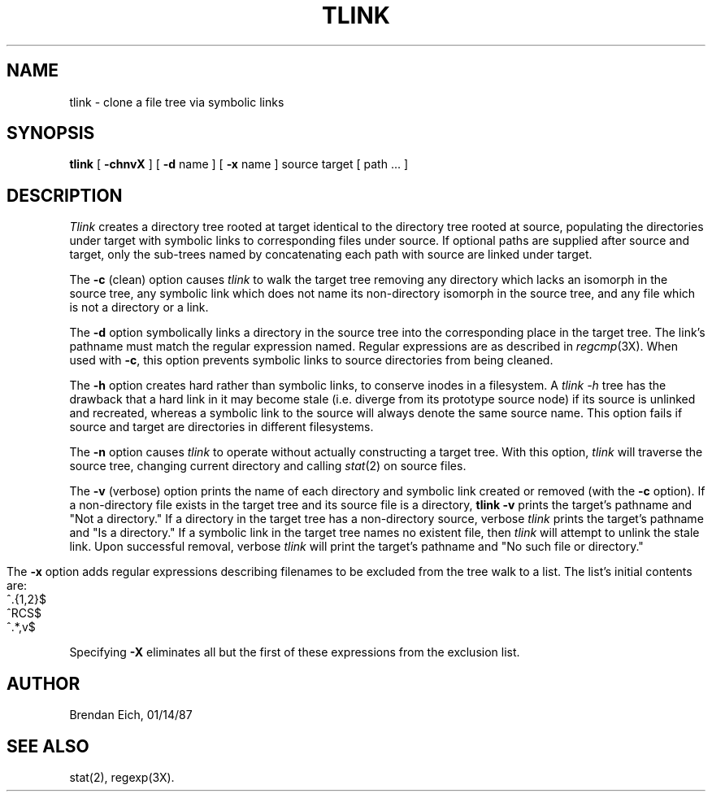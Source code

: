 '\"macro stdmacro
.TH TLINK LOCAL:1
.SH NAME
tlink \- clone a file tree via symbolic links
.SH SYNOPSIS
.B tlink 
[
.B \-chnvX
] [
.B \-d 
name ] [
.B \-x 
name ] source target [ path ... ]
.SH  DESCRIPTION
.I Tlink 
creates a directory tree rooted at target identical to the
directory tree rooted at source, populating the directories under
target with symbolic links to corresponding files under source.
If optional paths are supplied after source and target, only the
sub-trees named by concatenating each path with source are linked
under target.
.PP
The 
.B \-c
(clean) option causes 
.I tlink 
to walk the target tree removing
any directory which lacks an isomorph in the source tree, any symbolic
link which does not name its non-directory isomorph in the source tree,
and any file which is not a directory or a link.
.PP
The 
.B \-d
option symbolically links a directory in the source tree into
the corresponding place in the target tree.  The link's pathname must
match the regular expression named.  Regular expressions are as
described in 
.IR regcmp (3X).  
When used with
.BR \-c ,
this option prevents symbolic links to source directories from being
cleaned.
.PP
The 
.B \-h
option creates hard rather than symbolic links, to conserve
inodes in a filesystem.
A
.I "tlink -h"
tree has the drawback that a hard link in it
may become stale (i.e. diverge from its prototype source node) if its
source is unlinked and recreated, whereas a symbolic link to the source
will always denote the same source name.
This option fails if source and target are directories in different
filesystems.
.PP
The 
.B \-n
option causes 
.I tlink 
to operate without actually constructing
a target tree.  With this option, 
.I tlink 
will traverse the source tree,
changing current directory and calling 
.IR stat (2) 
on source files.
.PP
The 
.B \-v
(verbose) option prints the name of each directory and symbolic
link created or removed (with the 
.B \-c 
option).  If a non-directory file
exists in the target tree and its source file is a directory, 
.B tlink \-v
prints the target's pathname and "Not a directory."  If a directory in
the target tree has a non-directory source, verbose 
.I tlink 
prints the
target's pathname and "Is a directory."  If a symbolic link in the
target tree names no existent file, then 
.I tlink 
will attempt to unlink
the stale link.  Upon successful removal, verbose 
.I tlink 
will print the target's pathname and "No such file or directory."
.bp
.PP
The 
.B \-x
option adds regular expressions describing filenames to be
excluded from the tree walk to a list.  The list's initial contents
are:
.PP
.DT
.nf
	^\.{1,2}$
	^RCS$
	^.*,v$
.fi
.PP
Specifying 
.B \-X
eliminates all but the first of these expressions from the
exclusion list.
.SH AUTHOR
Brendan Eich, 01/14/87
.SH "SEE ALSO"
stat(2), 
regexp(3X).


